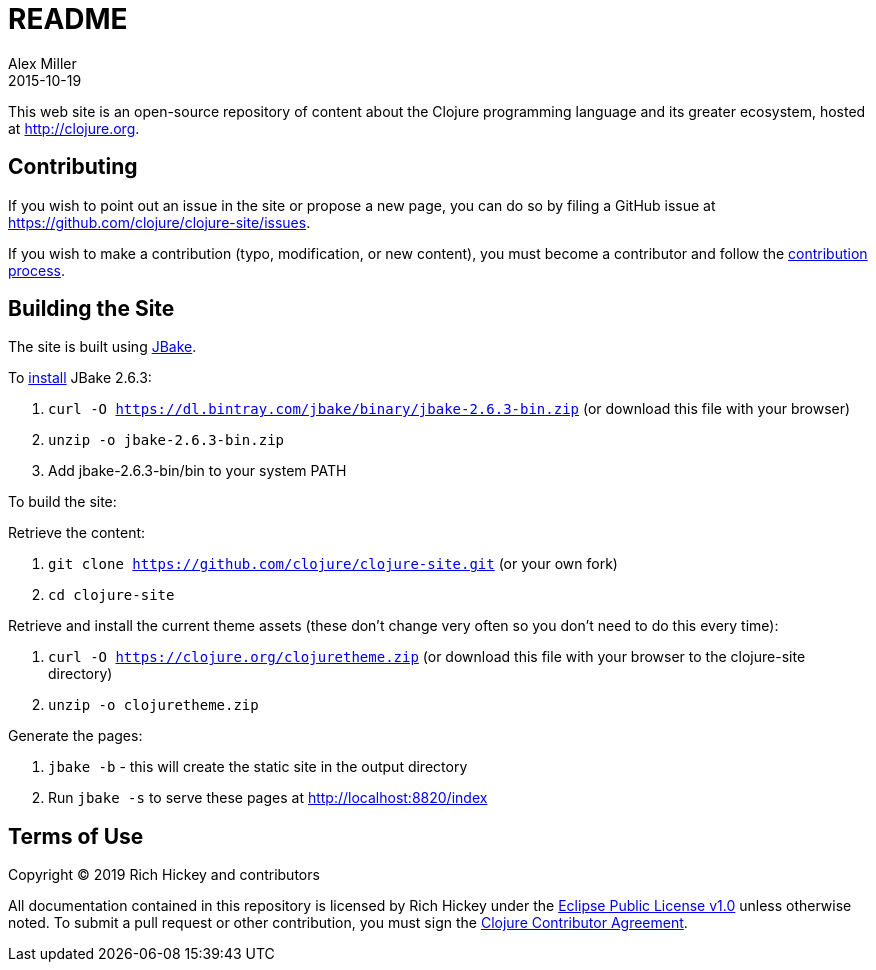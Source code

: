 = README
Alex Miller
2015-10-19
:jbake-type: page
:toc: macro

This web site is an open-source repository of content about the Clojure programming language and its greater ecosystem, hosted at http://clojure.org.

== Contributing

If you wish to point out an issue in the site or propose a new page, you can do so by filing a GitHub issue at https://github.com/clojure/clojure-site/issues. 

If you wish to make a contribution (typo, modification, or new content), you must become a contributor and follow the https://github.com/clojure/clojure-site/blob/master/content/community/contributing_site.adoc[contribution process].

== Building the Site

The site is built using http://jbake.org/[JBake].

To https://jbake.org/docs/2.6.3/#installation[install] JBake 2.6.3:

. `curl -O https://dl.bintray.com/jbake/binary/jbake-2.6.3-bin.zip` (or download this file with your browser)
. `unzip -o jbake-2.6.3-bin.zip`
. Add jbake-2.6.3-bin/bin to your system PATH

To build the site:

Retrieve the content:

. `git clone https://github.com/clojure/clojure-site.git` (or your own fork)
. `cd clojure-site`

Retrieve and install the current theme assets (these don't change very often so you don't need to do this every time):

. `curl -O https://clojure.org/clojuretheme.zip` (or download this file with your browser to the clojure-site directory)
. `unzip -o clojuretheme.zip`

Generate the pages:

. `jbake -b` - this will create the static site in the output directory
. Run `jbake -s` to serve these pages at http://localhost:8820/index

## Terms of Use

Copyright © 2019 Rich Hickey and contributors

All documentation contained in this repository is licensed by Rich Hickey under the http://www.eclipse.org/legal/epl-v10.html[Eclipse Public License v1.0] unless otherwise noted. To submit a pull request or other contribution, you must sign the http://clojure.org/community/contributing[Clojure Contributor Agreement].
